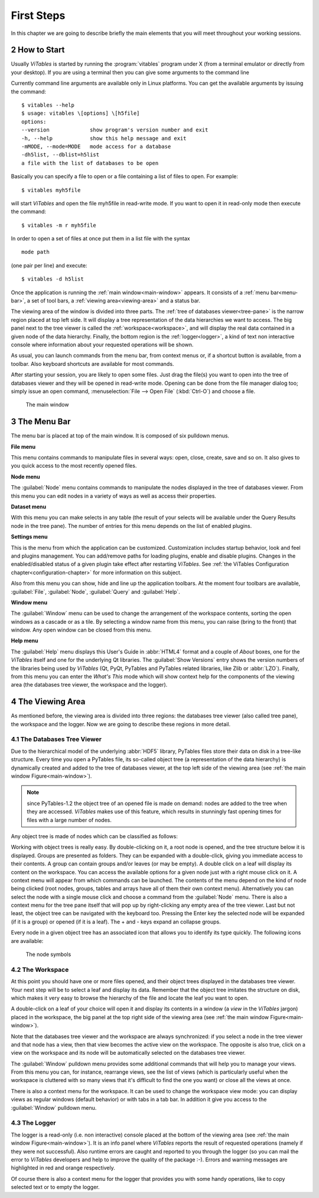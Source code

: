 .. sectnum::
  :start: 2

First Steps
===========

In this chapter we are going to describe briefly the main elements
that you will meet throughout your working sessions.

How to Start
++++++++++++

Usually *ViTables* is started by running
the :program:`vitables` program under X (from a terminal emulator
or directly from your desktop). If you are using a terminal then you can
give some arguments to the command line

Currently command
line arguments are available only in Linux platforms.
You can get the available arguments by issuing the command:

::

    $ vitables --help
    $ usage: vitables \[options] \[h5file]
    options:
    --version             show program's version number and exit
    -h, --help            show this help message and exit
    -mMODE, --mode=MODE   mode access for a database
    -dh5list, --dblist=h5list
    a file with the list of databases to be open

Basically you can specify a file to open or a file containing a list of
files to open. For example:

::

    $ vitables myh5file

will start *ViTables* and open the file myh5file
in read-write mode. If you want to open it in read-only mode then execute
the command:

::

    $ vitables -m r myh5file

In order to open a set of files at once put them in a list file with the
syntax

::

    mode path

(one pair per line) and execute:

::

    $ vitables -d h5list

Once the application is running the
:ref:`main window<main-window>` appears. It consists
of a :ref:`menu bar<menu-bar>`, a set of tool bars, a :ref:`viewing area<viewing-area>` and a status bar.

The viewing area of the window is divided into three parts. The
:ref:`tree of databases viewer<tree-pane>` is the narrow region placed at top left side. It will display a
tree representation of the data hierarchies we want to access. The big
panel next to the tree viewer is called the :ref:`workspace<workspace>`, and will display
the real data contained in a given node of the data hierarchy. Finally,
the bottom region is the :ref:`logger<logger>`, a kind of text non interactive console
where information about your requested operations will be shown.

As usual, you can launch commands from the menu bar, from
context menus or, if a shortcut button is available, from a toolbar.
Also keyboard shortcuts are available for most commands.

After starting your session, you are likely to open some files.
Just drag the file(s) you want to open into the tree of databases viewer and they
will be opened in read-write mode. Opening can be done from the file
manager dialog too; simply issue an open command,
:menuselection:`File --> Open File` (:kbd:`Ctrl-O`) and choose a file.

.. _main-window:
.. figure:: images/mainWindow.png
  :width: 90%

  The main window


.. _menu-bar:

The Menu Bar
++++++++++++

The menu bar is placed at top of the main window. It is composed of
six pulldown menus.

**File menu**

This menu contains commands to manipulate files in several ways:
open, close, create, save and so on. It also gives to you quick access to
the most recently opened files.

**Node menu**

The :guilabel:`Node` menu contains commands to manipulate the nodes displayed in the tree of databases viewer. From this menu
you can edit nodes in a variety of ways as well as access their
properties.

**Dataset menu**

With this menu you can make selects in any table (the result of
your selects will be available under the Query Results node in the
tree pane). The number of entries for this menu depends on the list of enabled plugins.

**Settings menu**

This is the menu from which the application can be customized.
Customization includes startup behavior, look and feel and plugins management. You can add/remove paths for
loading plugins, enable and disable
plugins. Changes in the enabled/disabled status of a given plugin take effect after restarting *ViTables*.  See 
:ref:`the ViTables Configuration chapter<configuration-chapter>` for more
information on this subject.

Also from this menu you can show, hide and
line up the application toolbars. At the moment four toolbars are
available, :guilabel:`File`, :guilabel:`Node`,
:guilabel:`Query` and :guilabel:`Help`.

**Window menu**

The :guilabel:`Window` menu can be used to change the arrangement of the
workspace contents, sorting the open windows as a cascade or as a tile.
By selecting a window name from this menu, you can raise (bring to the
front) that window. Any open window can be closed from this menu.

**Help menu**

The :guilabel:`Help` menu displays this User's Guide in :abbr:`HTML4` format and a
couple of *About* boxes, one for the *ViTables* itself and one for the underlying Qt libraries. The :guilabel:`Show Versions` entry shows the version numbers of the libraries
being used by *ViTables* (Qt, PyQt, PyTables and PyTables
related libraries, like Zlib or :abbr:`LZO`). Finally, from this menu you can
enter the *What's This* mode which will show context help for the components of the viewing area (the databases tree viewer, the workspace and the logger).


.. _viewing-area:

The Viewing Area
++++++++++++++++

As mentioned before, the viewing area is
divided into three regions: the databases tree viewer (also called tree
pane), the workspace and the
logger. Now we are going to describe these regions in more detail.


.. _tree-pane:

The Databases Tree Viewer
*************************

Due to the hierarchical model of the underlying :abbr:`HDF5` library,
PyTables files store their data on disk in a tree-like structure. Every
time you open a PyTables file, its so-called object tree (a
representation of the data hierarchy) is dynamically created and added to the tree of databases viewer, at the top left side of the viewing area (see :ref:`the main window Figure<main-window>`).

.. note:: since PyTables-1.2 the object tree of an opened file is made on demand: nodes are added to the tree when they are accessed. *ViTables* makes use of this feature, which results in stunningly fast opening times for files with a large number of nodes.

Any object tree is made of nodes which can be classified as follows:

.. glossary::

  Root node
    It is the node from which all other nodes hang.

  Groups
    Groups are nodes that can contain other nodes.

  Leaves
    Leaves are nodes that contain real data. They can be tables or arrays.

Working with object trees is really easy. By double-clicking
on it, a root node is opened, and the tree structure below it is
displayed. Groups are presented as
folders. They can be expanded with a double-click, giving you immediate
access to their contents. A group can contain groups and/or leaves (or
may be empty). A double click on a leaf will display its content on
the workspace. You can access the available options for a given node
just with a right mouse click on it. A context menu will appear from
which commands can be launched. The contents of the menu depend on the
kind of
node being clicked (root nodes, groups, tables and arrays have all of
them their own context menu). Alternatively you can select the node
with a single mouse click and choose a command from the
:guilabel:`Node` menu. There is also a context menu
for the tree pane itself that will pop up by right-clicking any empty
area of the tree viewer. Last but not least, the object tree can be navigated with the keyboard too. Pressing the Enter key
the selected node will be expanded (if it is a group) or opened (if it is
a leaf). The + and - keys expand an collapse groups.

Every node in a given object tree has an associated icon that
allows you to identify its type quickly. The following icons are
available:

.. _node-symbols:
.. figure:: images/treeSymbols.png
  :width: 40%

  The node symbols


.. _workspace:

The Workspace
*************

At this point you should have one or more files opened, and their
object trees displayed in the databases tree viewer. Your next step will be to
select a leaf and display its data. Remember that the object tree
imitates the structure on disk, which makes it very easy to browse the
hierarchy of the file and locate the leaf you want to open.

A double-click on a leaf of your choice will open it and display
its contents in a window (a *view* in the
*ViTables* jargon) placed in the workspace, the big panel at the
top right side of the viewing area
(see :ref:`the main window Figure<main-window>`).

Note that the databases tree viewer and the workspace are always
synchronized: if you select a node in the tree viewer and that node has
a view, then that view becomes the active view on the workspace. The
opposite is also true, click on a view on the workspace and its node
will be automatically selected on the databases tree viewer.

The :guilabel:`Window` pulldown menu provides some
additional commands that will help you to manage your
views. From
this menu you can, for instance, rearrange views, see the
list of views (which is particularly useful when the workspace is
cluttered with so many views that it's difficult to find the one
you want) or close all the views at once.

There is also a context menu for the workspace. It can be used to change the workspace view mode: you can
display views as regular windows (default behavior) or with tabs in a tab bar. In addition it give you access
to the :guilabel:`Window` pulldown menu.


.. _logger:

The Logger
**********

The logger is a read-only (i.e. non interactive) console placed at the bottom of the viewing
area (see :ref:`the main window Figure<main-window>`). It is an
info panel where *ViTables* reports the result
of requested operations (namely if they were not successful).
Also runtime errors are caught and reported to you through the logger
(so you can mail the error to *ViTables*
developers and help to improve the quality of the package :-). Errors
and warning messages are highlighted in red and orange respectively.

Of course there is also a context menu for the logger that
provides you with some handy operations, like to copy selected text or
to empty the logger.

